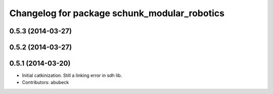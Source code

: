 ^^^^^^^^^^^^^^^^^^^^^^^^^^^^^^^^^^^^^^^^^^^^^
Changelog for package schunk_modular_robotics
^^^^^^^^^^^^^^^^^^^^^^^^^^^^^^^^^^^^^^^^^^^^^

0.5.3 (2014-03-27)
------------------

0.5.2 (2014-03-27)
------------------

0.5.1 (2014-03-20)
------------------
* Initial catkinization. Still a linking error in sdh lib.
* Contributors: abubeck
